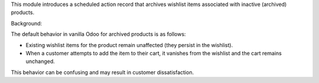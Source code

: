 This module introduces a scheduled action record that archives wishlist items associated with
inactive (archived) products.

Background:

The default behavior in vanilla Odoo for archived products is as follows:

* Existing wishlist items for the product remain unaffected (they persist in the wishlist).
* When a customer attempts to add the item to their cart, it vanishes from the wishlist and the cart
  remains unchanged.

This behavior can be confusing and may result in customer dissatisfaction.
